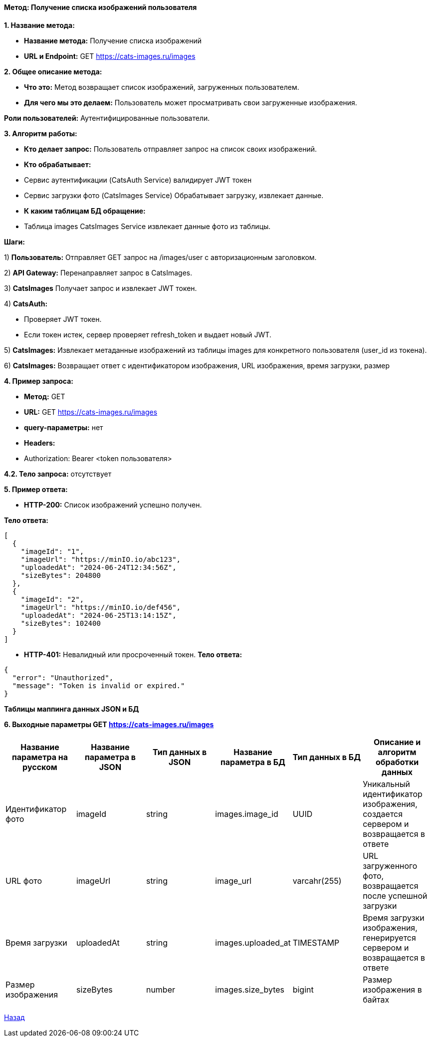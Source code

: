 ==== Метод: Получение списка изображений пользователя

*1. Название метода:*

- *Название метода:* Получение списка изображений

- *URL и Endpoint:* GET https://cats-images.ru/images

*2. Общее описание метода:*

- *Что это:* Метод возвращает список изображений, загруженных пользователем.

- *Для чего мы это делаем:* Пользователь может просматривать свои загруженные изображения.

*Роли пользователей:* Аутентифицированные пользователи.

*3. Алгоритм работы:*

- *Кто делает запрос:* Пользователь отправляет запрос на список своих изображений.

- *Кто обрабатывает:* 

- Сервис аутентификации (CatsAuth Service) валидирует JWT токен 

- Сервис загрузки фото  (CatsImages Service) Обрабатывает загрузку, извлекает данные.

- *К каким таблицам БД обращение:*

 - Таблица images CatsImages Service извлекает данные фото из таблицы.

*Шаги:*

1) *Пользователь:* Отправляет GET запрос на /images/user с авторизационным заголовком.

2) *API Gateway:* Перенаправляет запрос в CatsImages.

3) *CatsImages* Получает запрос и извлекает JWT токен.

4) *CatsAuth:*

- Проверяет JWT токен.

- Если токен истек, сервер проверяет refresh_token и выдает новый JWT.

5) *CatsImages:* Извлекает метаданные изображений из таблицы images для конкретного пользователя (user_id из токена).

6) *CatsImages:* Возвращает ответ с идентификатором изображения, URL изображения, время загрузки, размер

*4. Пример запроса:*

- *Метод:* GET

- *URL:* GET https://cats-images.ru/images

- *query-параметры:* нет

- *Headers:* 

- Authorization: Bearer <token пользователя>

*4.2. Тело запроса:* отсутствует

*5. Пример ответа:*

- *HTTP-200:* Список изображений успешно получен.

*Тело ответа:*
[source,json]
----
[
  {
    "imageId": "1",
    "imageUrl": "https://minIO.io/abc123",
    "uploadedAt": "2024-06-24T12:34:56Z",
    "sizeBytes": 204800
  },
  {
    "imageId": "2",
    "imageUrl": "https://minIO.io/def456",
    "uploadedAt": "2024-06-25T13:14:15Z",
    "sizeBytes": 102400
  }
]
----

- *HTTP-401:* Невалидный или просроченный токен.
*Тело ответа:*
[source,json]
----
{
  "error": "Unauthorized",
  "message": "Token is invalid or expired."
}
----


*Таблицы маппинга данных JSON и БД*

*6. Выходные параметры GET https://cats-images.ru/images*

|===
|*Название параметра на русском*|*Название параметра в JSON*|*Тип данных в JSON*|*Название параметра в БД*|*Тип данных в БД*|*Описание и алгоритм обработки данных*

|Идентификатор фото
|imageId
|string
|images.image_id
|UUID
|Уникальный идентификатор изображения, создается сервером и возвращается в ответе

|URL фото
|imageUrl
|string
|image_url
|varcahr(255)
|URL загруженного фото, возвращается после успешной загрузки

|Время загрузки
|uploadedAt
|string
|images.uploaded_at
|TIMESTAMP
|Время загрузки изображения, генерируется сервером и возвращается в ответе

|Размер изображения
|sizeBytes
|number
|images.size_bytes
|bigint
|Размер изображения в байтах
|===

xref:../../index.adoc[Назад]